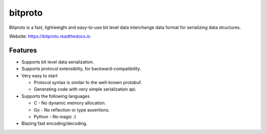 bitproto
========

Bitproto is a fast, lightweight and easy-to-use bit level data
interchange data format for serializing data structures.

Website: https://bitproto.readthedocs.io

Features
---------

- Supports bit level data serialization.
- Supports protocol extensiblity, for backward-compatibility.
- Very easy to start

  - Protocol syntax is similar to the well-known protobuf.
  - Generating code with very simple serialization api.

- Supports the following languages

  - C - No dynamic memory allocation.
  - Go - No reflection or type assertions.
  - Python - No magic :)

- Blazing fast encoding/decoding.
